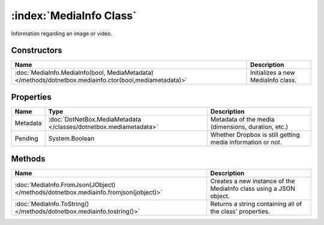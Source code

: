 :index:`MediaInfo Class`
========================

Information regarding an image or video.

Constructors
------------

======================================================================================================= ==================================
Name                                                                                                    Description                        
======================================================================================================= ==================================
:doc:`MediaInfo.MediaInfo(bool, MediaMetadata) </methods/dotnetbox.mediainfo.ctor(bool,mediametadata)>` Initializes a new MediaInfo class. 
======================================================================================================= ==================================

Properties
----------

======== ================================================================= ==========================================================
Name     Type                                                              Description                                                
======== ================================================================= ==========================================================
Metadata :doc:`DotNetBox.MediaMetadata </classes/dotnetbox.mediametadata>` Metadata of the media (dimensions, duration, etc.)         
Pending  System.Boolean                                                    Whether Dropbox is still getting media information or not. 
======== ================================================================= ==========================================================

Methods
-------

=================================================================================== ==================================================================
Name                                                                                Description                                                        
=================================================================================== ==================================================================
:doc:`MediaInfo.FromJson(JObject) </methods/dotnetbox.mediainfo.fromjson(jobject)>` Creates a new instance of the MediaInfo class using a JSON object. 
:doc:`MediaInfo.ToString() </methods/dotnetbox.mediainfo.tostring()>`               Returns a string containing all of the class' properties.          
=================================================================================== ==================================================================

